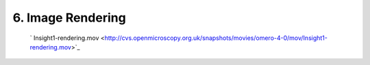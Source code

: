 6. Image Rendering
~~~~~~~~~~~~~~~~~~

    ` Insight1-rendering.mov <http://cvs.openmicroscopy.org.uk/snapshots/movies/omero-4-0/mov/Insight1-rendering.mov>`_

+-----------+-----------------------------------------------------------+-----------------------------------------------------------------------------------------------+
| Insight   | Web                                                       |
+===========+===========================================================+===============================================================================================+
| **a.**    | Open an Image                                             | Open an Image                                                                                 |
+-----------+-----------------------------------------------------------+-----------------------------------------------------------------------------------------------+
| **b.**    | View and edit rendering settings                          | In Edit channels link > View and edit rendering settings                                      |
+-----------+-----------------------------------------------------------+-----------------------------------------------------------------------------------------------+
| **c.**    | Turn channels on/off, adjust levels on several channels   | Turn channels on/off, adjust levels on several channels                                       |
+-----------+-----------------------------------------------------------+-----------------------------------------------------------------------------------------------+
| **d.**    | Change channel colour                                     | Change channel colour                                                                         |
+-----------+-----------------------------------------------------------+-----------------------------------------------------------------------------------------------+
| **e.**    | Close window -> Save settings -> Thumbnail updated.       | Apply settings > Save settings > Close image window                                           |
+-----------+-----------------------------------------------------------+-----------------------------------------------------------------------------------------------+
| **f.**    | Right-click on thumbnail - copy settings                  | N/A                                                                                           |
+-----------+-----------------------------------------------------------+-----------------------------------------------------------------------------------------------+
| **g.**    | Right-click on dataset - paste settings                   | N/A                                                                                           |
+-----------+-----------------------------------------------------------+-----------------------------------------------------------------------------------------------+
| **h.**    | Right-click on dataset - reset settings                   | Open an Image > In Edit channels link > reset rendering setting to original import settings   |
+-----------+-----------------------------------------------------------+-----------------------------------------------------------------------------------------------+

